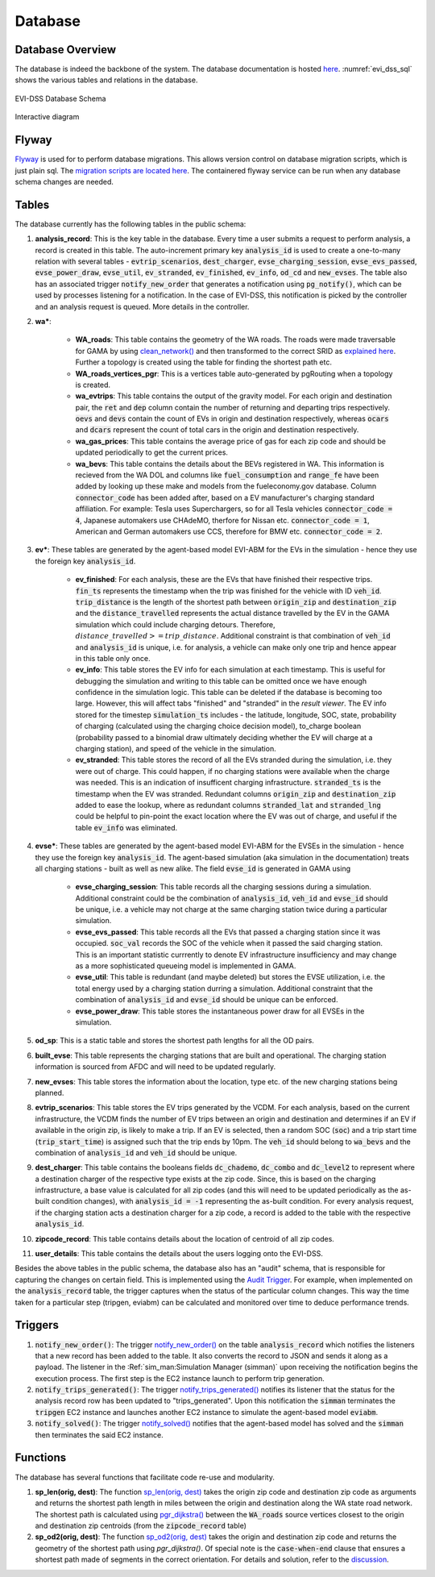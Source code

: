 ========
Database
========

Database Overview
=================
The database is indeed the backbone of the system. The database documentation is hosted `here`_. :numref:`evi_dss_sql` shows the various tables and relations in the database. 

.. _evi_dss_sql: 
.. figure:: _static/wsdot_evse_sql.png
    :width: 1200px
    :align: center
    :alt: EVI-DSS Database Schema
    :figclass: align-center

    EVI-DSS Database Schema

Interactive diagram

.. raw:: html

    <div style="position: relative; overflow: hidden; width: "1200"; ">
        <iframe width="1200" src='https://dbdiagram.io/embed/5dabe2ca02e6e93440f26985'> </iframe>
    </div>

Flyway
======
`Flyway`_ is used for to perform database migrations. This allows version control on database migration scripts, which is just plain sql. The `migration scripts are located here`_. The containered flyway service can be run when any database schema changes are needed.

Tables
======
The database currently has the following tables in the public schema: 

#. **analysis_record**: This is the key table in the database. Every time a user submits a request to perform analysis, a record is created in this table. The auto-increment primary key :code:`analysis_id` is used to create a one-to-many relation with several tables - :code:`evtrip_scenarios`, :code:`dest_charger`, :code:`evse_charging_session`, :code:`evse_evs_passed`, :code:`evse_power_draw`, :code:`evse_util`, :code:`ev_stranded`, :code:`ev_finished`, :code:`ev_info`, :code:`od_cd` and :code:`new_evses`. The table also has an associated trigger :code:`notify_new_order` that generates a notification using :code:`pg_notify()`, which can be used by processes listening for a notification. In the case of EVI-DSS, this notification is picked by the controller and an analysis request is queued. More details in the controller.

#. **wa\***: 

    * **WA_roads**: This table contains the geometry of the WA roads. The roads were made traversable for GAMA by using `clean_network()`_ and then transformed to the correct SRID as `explained here`_. Further a topology is created using the table for finding the shortest path etc.

    * **WA_roads_vertices_pgr**: This is a vertices table auto-generated by pgRouting when a topology is created. 

    * **wa_evtrips**: This table contains the output of the gravity model. For each origin and destination pair, the :code:`ret` and :code:`dep` column contain the number of returning and departing trips respectively. :code:`oevs` and :code:`devs` contain the count of EVs in origin and destination respectively, whereas :code:`ocars` and :code:`dcars` represent the count of total cars in the origin and destination respectively. 

    * **wa_gas_prices**: This table contains the average price of gas for each zip code and should be updated periodically to get the current prices. 

    * **wa_bevs**: This table contains the details about the BEVs registered in WA. This information is recieved from the WA DOL and columns like :code:`fuel_consumption` and :code:`range_fe` have been added by looking up these make and models from the fueleconomy.gov database. Column :code:`connector_code` has been added after, based on a EV manufacturer's charging standard affiliation. For example: Tesla uses Superchargers, so for all Tesla vehicles :code:`connector_code = 4`, Japanese automakers use CHAdeMO, therfore for Nissan etc. :code:`connector_code = 1`, American and German automakers use CCS, therefore for BMW etc. :code:`connector_code = 2`. 

#. **ev\***: These tables are generated by the agent-based model EVI-ABM for the EVs in the simulation - hence they use the foreign key :code:`analysis_id`.

    * **ev_finished**: For each analysis, these are the EVs that have finished their respective trips. :code:`fin_ts` represents the timestamp when the trip was finished for the vehicle with ID :code:`veh_id`. :code:`trip_distance` is the length of the shortest path between :code:`origin_zip` and :code:`destination_zip` and the :code:`distance_travelled` represents the actual distance travelled by the EV in the GAMA simulation which could include charging detours. Therefore, :math:`distance\_travelled >= trip\_distance`. Additional constraint is that combination of :code:`veh_id` and :code:`analysis_id` is unique, i.e. for analysis, a vehicle can make only one trip and hence appear in this table only once. 

    * **ev_info**: This table stores the EV info for each simulation at each timestamp. This is useful for debugging the simulation and writing to this table can be omitted once we have enough confidence in the simulation logic. This table can be deleted if the database is becoming too large. However, this will affect tabs "finished" and "stranded" in the *result viewer*. The EV info stored for the timestep :code:`simulation_ts` includes - the latitude, longitude, SOC, state, probability of charging (calculated using the charging choice decision model), to_charge boolean (probability passed to a binomial draw ultimately deciding whether the EV will charge at a charging station), and speed of the vehicle in the simulation. 

    * **ev_stranded**: This table stores the record of all the EVs stranded during the simulation, i.e. they were out of charge. This could happen, if no charging stations were available when the charge was needed. This is an indication of insufficent charging infrastructure. :code:`stranded_ts` is the timestamp when the EV was stranded. Redundant columns :code:`origin_zip` and :code:`destination_zip` added to ease the lookup, where as redundant columns :code:`stranded_lat` and :code:`stranded_lng` could be helpful to pin-point the exact location where the EV was out of charge, and useful if the table :code:`ev_info` was eliminated. 

#. **evse\***: These tables are generated by the agent-based model EVI-ABM for the EVSEs in the simulation - hence they use the foreign key :code:`analysis_id`. The agent-based simulation (aka simulation in the documentation) treats all charging stations - built as well as new alike. The field :code:`evse_id` is generated in GAMA using 

    * **evse_charging_session**: This table records all the charging sessions during a simulation. Additional constraint could be the combination of :code:`analysis_id`, :code:`veh_id` and :code:`evse_id` should be unique, i.e. a vehicle may not charge at the same charging station twice during a particular simulation.

    * **evse_evs_passed**: This table records all the EVs that passed a charging station since it was occupied. :code:`soc_val` records the SOC of the vehicle when it passed the said charging station. This is an important statistic currrently to denote EV infrastructure insufficiency and may change as a more sophisticated queueing model is implemented in GAMA.

    * **evse_util**: This table is redundant (and maybe deleted) but stores the EVSE utilization, i.e. the total energy used by a charging station durring a simulation. Additional constraint that the combination of :code:`analysis_id` and :code:`evse_id` should be unique can be enforced. 

    * **evse_power_draw**: This table stores the instantaneous power draw for all EVSEs in the simulation. 

#. **od_sp**: This is a static table and stores the shortest path lengths for all the OD pairs. 

#. **built_evse**: This table represents the charging stations that are built and operational. The charging station information is sourced from AFDC and will need to be updated regularly. 

#. **new_evses**: This table stores the information about the location, type etc. of the new charging stations being planned. 

#. **evtrip_scenarios**: This table stores the EV trips generated by the VCDM. For each analysis, based on the current infrastructure, the VCDM finds the number of EV trips between an origin and destination and determines if an EV if available in the origin zip, is likely to make a trip. If an EV is selected, then a random SOC (:code:`soc`) and a trip start time (:code:`trip_start_time`) is assigned such that the trip ends by 10pm. The :code:`veh_id` should belong to :code:`wa_bevs` and the combination of :code:`analysis_id` and :code:`veh_id` should be unique.

#. **dest_charger**: This table contains the booleans fields :code:`dc_chademo`, :code:`dc_combo` and :code:`dc_level2` to represent where a destination charger of the respective type exists at the zip code. Since, this is based on the charging infrastructure, a base value is calculated for all zip codes (and this will need to be updated periodically as the as-built condition changes), with :code:`analysis_id = -1` representing the as-built condition. For every analysis request, if the charging station acts a destination charger for a zip code, a record is added to the table with the respective :code:`analysis_id`. 

#. **zipcode_record**: This table contains details about the location of centroid of all zip codes. 

#. **user_details**: This table contains the details about the users logging onto the EVI-DSS. 

Besides the above tables in the public schema, the database also has an "audit" schema, that is responsible for capturing the changes on certain field. This is implemented using the `Audit Trigger`_. For example, when implemented on the :code:`analysis_record` table, the trigger captures when the status of the particular column changes. This way the time taken for a particular step (tripgen, eviabm) can be calculated and monitored over time to deduce performance trends.

Triggers 
========

1. :code:`notify_new_order()`: The trigger `notify_new_order()`_ on the table :code:`analysis_record` which notifies the listeners that a new record has been added to the table. It also converts the record to JSON and sends it along as a payload. The listener in the :Ref:`sim_man:Simulation Manager (simman)` upon receiving the notification begins the execution process. The first step is the EC2 instance launch to perform trip generation.

2. :code:`notify_trips_generated()`: The trigger `notify_trips_generated()`_ notifies its listener that the status for the analysis record row has been updated to "trips_generated". Upon this notification the :code:`simman` terminates the :code:`tripgen` EC2 instance and launches another EC2 instance to simulate the agent-based model :code:`eviabm`.

3. :code:`notify_solved()`: The trigger `notify_solved()`_ notifies that the agent-based model has solved and the :code:`simman` then terminates the said EC2 instance.


Functions
=========
The database has several functions that facilitate code re-use and modularity. 

1. **sp_len(orig, dest)**: The function `sp_len(orig, dest)`_ takes the origin zip code and destination zip code as arguments and returns the shortest path length in miles between the origin and destination along the WA state road network. The shortest path is calculated using `pgr_dijkstra()`_ between the :code:`WA_roads` source vertices closest to the origin and destination zip centroids (from the :code:`zipcode_record` table)

2. **sp_od2(orig, dest)**: The function `sp_od2(orig, dest)`_ takes the origin and destination zip code and returns the geometry of the shortest path using `pgr_dijkstra()`. Of special note is the :code:`case-when-end` clause that ensures a shortest path made of segments in the correct orientation. For details and solution, refer to the `discussion`_. 


.. _notify_new_order(): https://github.com/chintanp/evi-dss/blob/0a8de620a86907342f6645e18468e37d3b5f47e0/database/migrations/V1__base_version.sql#L26
.. _sp_len(orig, dest): https://github.com/chintanp/wsdot_evse_docs/blob/afdd3f7516e2e8c1ccbd116fa1e8e363001500e4/main_create2.sql#L77
.. _pgr_dijkstra(): http://docs.pgrouting.org/3.0/en/pgr_dijkstra.html
.. _sp_od2(orig, dest): https://github.com/chintanp/wsdot_evse_docs/blob/afdd3f7516e2e8c1ccbd116fa1e8e363001500e4/main_create2.sql#L105
.. _discussion: https://gis.stackexchange.com/questions/334302/pgr-dijkstra-gives-wacky-routes-sometimes-with-undirected-graph
.. _clean_network(): https://gama-platform.github.io/wiki/OperatorsBC#clean_network
.. _explained here: https://gis.stackexchange.com/a/332059/18956
.. _here: https://dbdocs.io/chintanp/EVI_DSS
.. _Flyway: https://flywaydb.org/
.. _migration scripts are located here: https://github.com/chintanp/evi-dss/tree/master/database/migrations
.. _Audit Trigger: https://wiki.postgresql.org/wiki/Audit_trigger_91plus
.. _notify_trips_generated(): https://github.com/chintanp/evi-dss/blob/0a8de620a86907342f6645e18468e37d3b5f47e0/database/migrations/V4.1.1__tripgen_trigger.sql#L7
.. _notify_solved(): https://github.com/chintanp/evi-dss/blob/master/database/migrations/V6.1.2__solved_trigger.sql